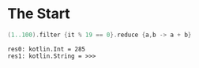 * The Start

#+BEGIN_SRC kotlin :exports both
(1..100).filter {it % 19 == 0}.reduce {a,b -> a + b}
#+END_SRC

#+RESULTS:
: res0: kotlin.Int = 285
: res1: kotlin.String = >>> 


